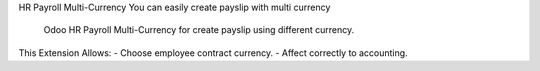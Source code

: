 HR Payroll Multi-Currency
You can easily create payslip with multi currency
 Odoo HR Payroll Multi-Currency for create payslip using different currency.

This Extension Allows:
- Choose employee contract currency.
- Affect correctly to accounting.
